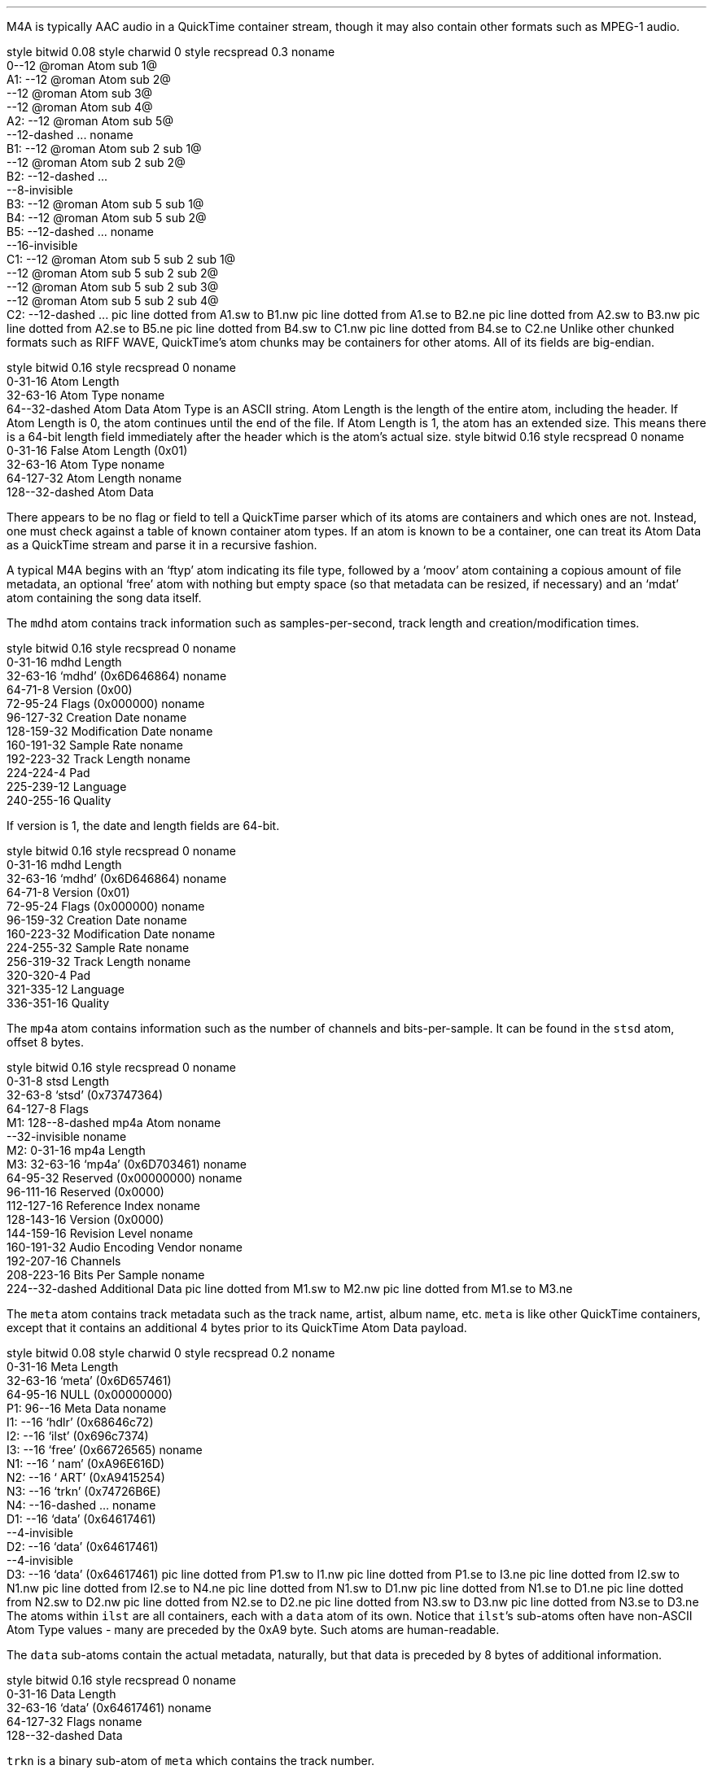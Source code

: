 .\"This work is licensed under the
.\"Creative Commons Attribution-Share Alike 3.0 United States License.
.\"To view a copy of this license, visit
.\"http://creativecommons.org/licenses/by-sa/3.0/us/ or send a letter to
.\"Creative Commons,
.\"171 Second Street, Suite 300,
.\"San Francisco, California, 94105, USA.
.SECTION "M4A"
.PP
M4A is typically AAC audio in a QuickTime container stream, though
it may also contain other formats such as MPEG-1 audio.


.SUBSECTION "the QuickTime file stream"
.PP
.begin dformat
style bitwid 0.08
style charwid 0
style recspread 0.3
noname
       0--12 @roman Atom sub 1@
  A1:   --12 @roman Atom sub 2@
       --12 @roman Atom sub 3@
       --12 @roman Atom sub 4@
  A2:  --12 @roman Atom sub 5@
       --12-dashed ...
noname
  B1:  --12 @roman Atom sub 2 sub 1@
       --12 @roman Atom sub 2 sub 2@
  B2:  --12-dashed ...
       --8-invisible
  B3:  --12 @roman Atom sub 5 sub 1@
  B4:  --12 @roman Atom sub 5 sub 2@
  B5:  --12-dashed ...
noname
       --16-invisible
  C1:  --12 @roman Atom sub 5 sub 2 sub 1@
       --12 @roman Atom sub 5 sub 2 sub 2@
       --12 @roman Atom sub 5 sub 2 sub 3@
       --12 @roman Atom sub 5 sub 2 sub 4@
  C2:  --12-dashed ...
pic line dotted from A1.sw to B1.nw
pic line dotted from A1.se to B2.ne
pic line dotted from A2.sw to B3.nw
pic line dotted from A2.se to B5.ne
pic line dotted from B4.sw to C1.nw
pic line dotted from B4.se to C2.ne
.end dformat
Unlike other chunked formats such as RIFF WAVE, QuickTime's atom chunks
may be containers for other atoms.  All of its fields are big-endian.

.SUBSECTION "a QuickTime atom"
.PP
.begin dformat
style bitwid 0.16
style recspread 0
noname
    0-31-16 Atom Length
    32-63-16 Atom Type
noname
    64--32-dashed Atom Data
.end dformat
Atom Type is an ASCII string.
Atom Length is the length of the entire atom, including the header.
If Atom Length is 0, the atom continues until the end of the file.
If Atom Length is 1, the atom has an extended size.  This means
there is a 64-bit length field immediately after the header which is
the atom's actual size.
.begin dformat
style bitwid 0.16
style recspread 0
noname
    0-31-16 False Atom Length (0x01)
    32-63-16 Atom Type
noname
    64-127-32 Atom Length
noname
    128--32-dashed Atom Data
.end dformat

.SUBSECTION "Container atoms"
.PP
There appears to be no flag or field to tell a QuickTime parser which
of its atoms are containers and which ones are not.
Instead, one must check against a table of known container atom types.
If an atom is known to be a container, one can treat its Atom Data
as a QuickTime stream and parse it in a recursive fashion.
.TS
tab(:);
c s s s s s s s
l l l l l l l l.
_
Known Container Atoms
=
dinf:edts:imag:imap:mdia:mdra:minf:moov
rmra:stbl:trak:tref:udta:vnrp::
_
.TE

.SUBSECTION "M4A atom layout"
.PP
.mk
.PSPIC -R "m4a-atoms.eps" 2i
.rt
.PP
.ll 4in
A typical M4A begins with an `ftyp' atom indicating its file type,
followed by a `moov' atom containing a copious amount of file metadata,
an optional `free' atom with nothing but empty space
(so that metadata can be resized, if necessary) and an `mdat' atom
containing the song data itself.

.bp

.SUBSECTION "the mdhd atom"
.PP
The \fCmdhd\fR atom contains track information such as samples-per-second,
track length and creation/modification times.

.begin dformat
style bitwid 0.16
style recspread 0
noname
    0-31-16 mdhd Length
    32-63-16 `mdhd' (0x6D646864)
noname
    64-71-8 Version (0x00)
    72-95-24 Flags (0x000000)
noname
    96-127-32 Creation Date
noname
    128-159-32 Modification Date
noname
    160-191-32 Sample Rate
noname
    192-223-32 Track Length
noname
    224-224-4 Pad
    225-239-12 Language
    240-255-16 Quality
.end dformat

If version is 1, the date and length fields are 64-bit.

.begin dformat
style bitwid 0.16
style recspread 0
noname
    0-31-16 mdhd Length
    32-63-16 `mdhd' (0x6D646864)
noname
    64-71-8 Version (0x01)
    72-95-24 Flags (0x000000)
noname
    96-159-32 Creation Date
noname
    160-223-32 Modification Date
noname
    224-255-32 Sample Rate
noname
    256-319-32 Track Length
noname
    320-320-4 Pad
    321-335-12 Language
    336-351-16 Quality
.end dformat

.bp

.SUBSECTION "the mp4a atom"
.PP
The \fCmp4a\fR atom contains information such as the number of channels
and bits-per-sample.
It can be found in the \fCstsd\fR atom, offset 8 bytes.

.begin dformat
style bitwid 0.16
style recspread 0
noname
     0-31-8 stsd Length
     32-63-8 `stsd' (0x73747364)
     64-127-8 Flags
 M1: 128--8-dashed mp4a Atom
noname
    --32-invisible
noname
 M2: 0-31-16 mp4a Length
 M3: 32-63-16 `mp4a' (0x6D703461)
noname
    64-95-32 Reserved (0x00000000)
noname
    96-111-16 Reserved (0x0000)
    112-127-16 Reference Index
noname
    128-143-16 Version (0x0000)
    144-159-16 Revision Level
noname
    160-191-32 Audio Encoding Vendor
noname
    192-207-16 Channels
    208-223-16 Bits Per Sample
noname
    224--32-dashed Additional Data
pic line dotted from M1.sw to M2.nw
pic line dotted from M1.se to M3.ne
.end dformat

.bp

.SUBSECTION "the meta atom"
.PP
The \fCmeta\fR atom contains track metadata such as the track name,
artist, album name, etc.
\fCmeta\fR is like other QuickTime containers, except that it contains
an additional 4 bytes prior to its QuickTime Atom Data payload.

.begin dformat
style bitwid 0.08
style charwid 0
style recspread 0.2
noname
       0-31-16 Meta Length
       32-63-16 `meta' (0x6D657461)
       64-95-16 NULL (0x00000000)
  P1:  96--16 Meta Data
noname
  I1:  --16 `hdlr' (0x68646c72)
  I2:  --16 `ilst' (0x696c7374)
  I3:  --16 `free' (0x66726565)
noname
  N1:  --16 ` nam' (0xA96E616D)
  N2:  --16 ` ART' (0xA9415254)
  N3:  --16 `trkn' (0x74726B6E)
  N4:  --16-dashed ...
noname
  D1:  --16 `data' (0x64617461)
       --4-invisible
  D2:  --16 `data' (0x64617461)
       --4-invisible
  D3:  --16 `data' (0x64617461)
pic line dotted from P1.sw to I1.nw
pic line dotted from P1.se to I3.ne
pic line dotted from I2.sw to N1.nw
pic line dotted from I2.se to N4.ne
pic line dotted from N1.sw to D1.nw
pic line dotted from N1.se to D1.ne
pic line dotted from N2.sw to D2.nw
pic line dotted from N2.se to D2.ne
pic line dotted from N3.sw to D3.nw
pic line dotted from N3.se to D3.ne
.end dformat
The atoms within \fCilst\fR are all containers, each with a
\fCdata\fR atom of its own.  Notice that \fCilst\fR's sub-atoms
often have non-ASCII Atom Type values - many are preceded by the
0xA9 byte.
Such atoms are human-readable.
.ps 8
.TS
tab(:);
| c s s s s s |
| r | c | l || r | c | l |.
_
Known \fCmeta\fR Sub-Atoms
_
Atom Type:Hex:Description:Atom Type:Hex:Description
=
aaid:\fC0x61616964\fR:Artist Name:alb:\fC0xA9616C62\fR:Album Name
akid:\fC0x616B6964\fR:Alternative ID ?:apid:\fC0x61706964\fR:Apple ID
ART:\fC0xA9415254\fR:Performer Name:cmt:\fC0xA9636D74\fR:Comment
com:\fC0xA9636F6D\fR:Composer:covr:\fC0x636F7672\fR:Cover Image
cpil:\fC0x6370696C\fR:Compilation:cprt:\fC0x63707274\fR:Copyright ?
day:\fC0xA9646179\fR:Date:disk:\fC0x6469736B\fR:Disc X of Y
geid:\fC0x67656964\fR:iTMS ID ?:gnre:\fC0x676E7265\fR:Genre
grp:\fC0xA9677270\fR:Group ?:nam:\fC0xA96E616D\fR:Track Name
plid:\fC0x706C6964\fR:Purchase ID ?:rtng:\fC0x72746E67\fR:Rating
stik:\fC0x7374696B\fR:Movie Type:tmpo:\fC0x746D706F\fR:Tempo
too:\fC0xA9746F6F\fR:Encoder:trkn:\fC0x74726B6E\fR:Track Number
wrt:\fC0xA9777274\fR:Composer:----:\fC0x2D2D2D2D\fR:iTunes-specific
_
.TE
.ps 10

The \fCdata\fR sub-atoms contain the actual metadata, naturally,
but that data is preceded by 8 bytes of additional information.

.begin dformat
style bitwid 0.16
style recspread 0
noname
    0-31-16 Data Length
    32-63-16 `data' (0x64617461)
noname
    64-127-32 Flags
noname
    128--32-dashed Data
.end dformat

.bp

.SUBSUBSECTION "the trkn sub-atom"
.PP
\fCtrkn\fR is a binary sub-atom of \fCmeta\fR which contains
the track number.

.begin dformat
style bitwid 0.16
style recspread 0
noname
     0-31-8 trkn Length
     32-63-8 `trkn' (0x74726B6E)
 M1: 64--8-dashed Data Atom
noname
    --32-invisible
noname
 M2: 0-31-16 data Length
 M3: 32-63-16 `data' (0x64617461)
noname
    64-127-32 Flags (0x00000000)
noname
    128-143-8 NULL (0x0000)
    144-159-8 Track Number
    160-175-8 Total Tracks
    176-191-8 NULL (0x0000)
pic line dotted from M1.sw to M2.nw
pic line dotted from M1.se to M3.ne
.end dformat

.SUBSUBSECTION "the disk sub-atom"
.PP
\fCdisk\fR is a binary sub-atom of \fCmeta\fR which contains
the disc number.
For example, if the track belongs to the first disc in a set of
two discs, the sub-atom will contain that information.

.begin dformat
style bitwid 0.16
style recspread 0
noname
     0-31-8 trkn Length
     32-63-8 `disk' (0x6469736B)
 M1: 64--8-dashed Data Atom
noname
    --32-invisible
noname
 M2: 0-31-16 data Length
 M3: 32-63-16 `data' (0x64617461)
noname
    64-127-32 Flags (0x00000000)
noname
    128-143-10 NULL (0x0000)
    144-159-11 Disc Number
    160-175-11 Total Discs
pic line dotted from M1.sw to M2.nw
pic line dotted from M1.se to M3.ne
.end dformat
